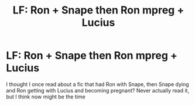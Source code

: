 #+TITLE: LF: Ron + Snape then Ron mpreg + Lucius

* LF: Ron + Snape then Ron mpreg + Lucius
:PROPERTIES:
:Author: skipnicky
:Score: 0
:DateUnix: 1571449968.0
:DateShort: 2019-Oct-19
:FlairText: What's That Fic?
:END:
I thought I once read about a fic that had Ron with Snape, then Snape dying and Ron getting with Lucius and becoming pregnant? Never actually read it, but I think now might be the time


